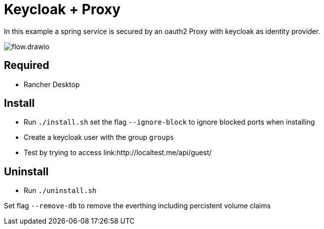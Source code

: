 = Keycloak + Proxy

In this example a spring service is secured by an oauth2 Proxy with keycloak as identity provider.

image::docs/img/flow.drawio.svg[]

== Required
- Rancher Desktop 

== Install
- Run `./install.sh` set the flag `--ignore-block` to ignore blocked ports when installing
- Create a keycloak user with the group `groups`
- Test by trying to access link:http://localtest.me/api/guest/ 

== Uninstall
- Run `./uninstall.sh`

Set flag `--remove-db` to remove the everthing including percistent volume claims